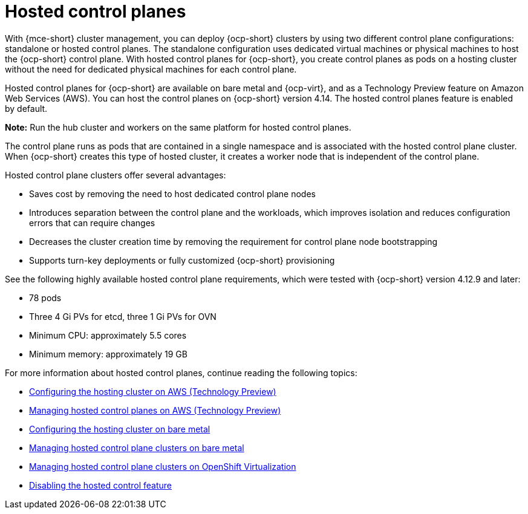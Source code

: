 [#hosted-control-planes-intro]
= Hosted control planes

With {mce-short} cluster management, you can deploy {ocp-short} clusters by using two different control plane configurations: standalone or hosted control planes. The standalone configuration uses dedicated virtual machines or physical machines to host the {ocp-short} control plane. With hosted control planes for {ocp-short}, you create control planes as pods on a hosting cluster without the need for dedicated physical machines for each control plane.

Hosted control planes for {ocp-short} are available on bare metal and {ocp-virt}, and as a Technology Preview feature on Amazon Web Services (AWS). You can host the control planes on {ocp-short} version 4.14. The hosted control planes feature is enabled by default.

**Note:** Run the hub cluster and workers on the same platform for hosted control planes.

The control plane runs as pods that are contained in a single namespace and is associated with the hosted control plane cluster. When {ocp-short} creates this type of hosted cluster, it creates a worker node that is independent of the control plane. 

Hosted control plane clusters offer several advantages:

* Saves cost by removing the need to host dedicated control plane nodes

* Introduces separation between the control plane and the workloads, which improves isolation and reduces configuration errors that can require changes

* Decreases the cluster creation time by removing the requirement for control plane node bootstrapping

* Supports turn-key deployments or fully customized {ocp-short} provisioning

See the following highly available hosted control plane requirements, which were tested with {ocp-short} version 4.12.9 and later:

* 78 pods
* Three 4 Gi PVs for etcd, three 1 Gi PVs for OVN
* Minimum CPU: approximately 5.5 cores
* Minimum memory: approximately 19 GB

For more information about hosted control planes, continue reading the following topics:

* xref:../hosted_control_planes/configure_hosted_aws.adoc#hosting-service-cluster-configure-aws[Configuring the hosting cluster on AWS (Technology Preview)]
* xref:../hosted_control_planes/managing_hosted_aws.adoc#hosted-control-planes-manage-aws[Managing hosted control planes on AWS (Technology Preview)]
* xref:../hosted_control_planes/configure_hosted_bm.adoc#configuring-hosting-service-cluster-configure-bm[Configuring the hosting cluster on bare metal]
* xref:../hosted_control_planes/managing_hosted_bm.adoc#hosted-control-planes-manage-bm[Managing hosted control plane clusters on bare metal]
* xref:../hosted_control_planes/managing_hosted_kubevirt.adoc#hosted-control-planes-manage-kubevirt[Managing hosted control plane clusters on OpenShift Virtualization]
* xref:../hosted_control_planes/disable_hosted.adoc#disable-hosted-control-planes[Disabling the hosted control feature]
